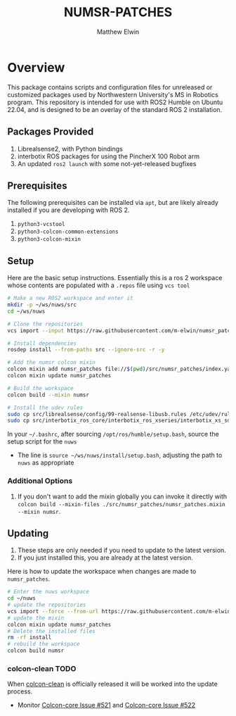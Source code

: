 #+TITLE: NUMSR-PATCHES
#+AUTHOR: Matthew Elwin

* Overview
This package contains scripts and configuration files for unreleased or customized packages used by Northwestern University's MS in Robotics program.
This repository is intended for use with ROS2 Humble on Ubuntu 22.04, and is designed to be an overlay of the standard ROS 2 installation.

** Packages Provided
1. Librealsense2, with Python bindings
2. interbotix ROS packages for using the PincherX 100 Robot arm
3. An updated =ros2 launch= with some not-yet-released bugfixes

** Prerequisites
The following prerequisites can be installed via =apt=, but are likely already installed if you are developing with ROS 2.
1. =python3-vcstool=
2. =python3-colcon-common-extensions=
3. =python3-colcon-mixin=
** Setup
Here are the basic setup instructions.
Essentially this is a ros 2 workspace whose contents are populated with a =.repos= file using =vcs tool=
#+BEGIN_SRC bash
# Make a new ROS2 workspace and enter it
mkdir -p ~/ws/nuws/src
cd ~/ws/nuws

# Clone the repositories
vcs import --input https://raw.githubusercontent.com/m-elwin/numsr_patches/main/numsr_patches.repos src

# Install dependencies
rosdep install --from-paths src --ignore-src -r -y

# Add the numsr colcon mixin
colcon mixin add numsr_patches file://$(pwd)/src/numsr_patches/index.yaml
colcon mixin update numsr_patches

# Build the workspace
colcon build --mixin numsr

# Install the udev rules
sudo cp src/librealsense/config/99-realsense-libusb.rules /etc/udev/rules.d
sudo cp src/interbotix_ros_core/interbotix_ros_xseries/interbotix_xs_sdk/99-interbotix-udev.rules /etc/udev/rules.d
#+END_SRC

In your =~/.bashrc=, after sourcing =/opt/ros/humble/setup.bash=, source the setup script for the =nuws=
- The line is =source ~/ws/nuws/install/setup.bash=, adjusting the path to =nuws= as appropriate
*** Additional Options
1. If you don't want to add the mixin globally you can invoke it directly with
   =colcon build --mixin-files ./src/numsr_patches/numsr_patches.mixin --mixin numsr=.

** Updating
1. These steps are only needed if you need to update to the latest version.
2. If you just installed this, you are already at the latest version.

Here is how to update the workspace when changes are made to =numsr_patches=. 
#+BEGIN_SRC bash
# Enter the nuws workspace
cd ~/nuws
# update the repositories
vcs import --force --from-url https://raw.githubusercontent.com/m-elwin/numsr_patches/main/numsr_patches.repos src
# update the mixin
colcon mixin update numsr_patches
# Delete the installed files
rm -rf install
# rebuild the workspace
colcon build numsr
#+END_SRC

*** colcon-clean TODO
When [[https://github.com/ruffsl/colcon-clean][colcon-clean]] is officially released it will be worked into the update process.
- Monitor [[https://github.com/colcon/colcon-core/issues/521][Colcon-core Issue #521]] and [[https://github.com/colcon/colcon-core/issues/522][Colcon-core Issue #522]]

